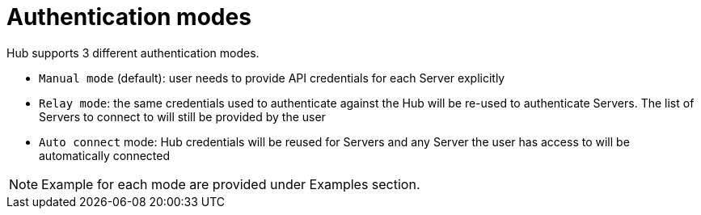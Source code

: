 [[hub-api-authentication-modes]]
= Authentication modes

Hub supports 3 different authentication modes.

[square]
* `Manual mode` (default): user needs to provide API credentials for each Server explicitly
* `Relay mode`: the same credentials used to authenticate against the Hub will be re-used to authenticate Servers. The list of Servers to connect to will still be provided by the user
* `Auto connect` mode: Hub credentials will be reused for Servers and any Server the user has access to will be automatically connected

[NOTE]
====
Example for each mode are provided under Examples section.
====
